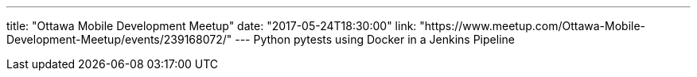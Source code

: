 ---
title: "Ottawa Mobile Development Meetup"
date: "2017-05-24T18:30:00"
link: "https://www.meetup.com/Ottawa-Mobile-Development-Meetup/events/239168072/"
---
Python pytests using Docker in a Jenkins Pipeline

